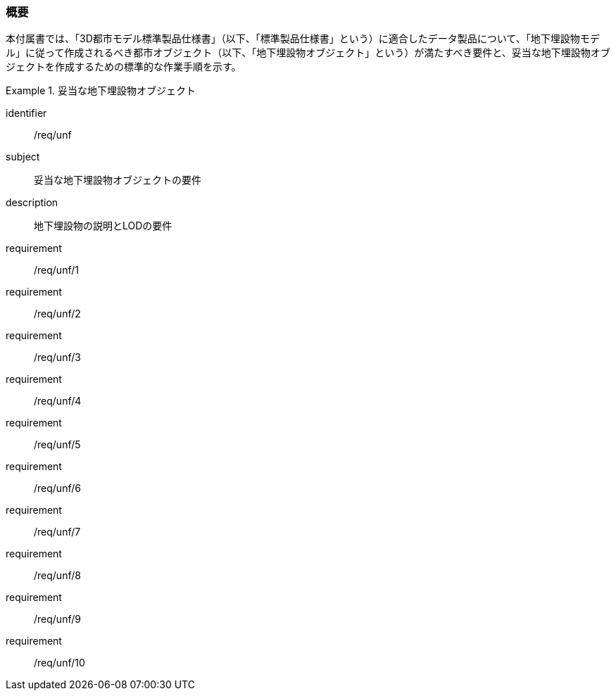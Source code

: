 [[tocP_01]]
=== 概要

本付属書では、「3D都市モデル標準製品仕様書」（以下、「標準製品仕様書」という）に適合したデータ製品について、「地下埋設物モデル」に従って作成されるべき都市オブジェクト（以下、「地下埋設物オブジェクト」という）が満たすべき要件と、妥当な地下埋設物オブジェクトを作成するための標準的な作業手順を示す。

// 妥当な地下埋設物オブジェクト作成の要件は下表のとおりである（各規定の詳細は各規定の表を参照のこと）。

[requirements_class]
.妥当な地下埋設物オブジェクト
====
[%metadata]
identifier:: /req/unf
subject:: 妥当な地下埋設物オブジェクトの要件
description:: 地下埋設物の説明とLODの要件
requirement:: /req/unf/1
requirement:: /req/unf/2
requirement:: /req/unf/3
requirement:: /req/unf/4
requirement:: /req/unf/5
requirement:: /req/unf/6
requirement:: /req/unf/7
requirement:: /req/unf/8
requirement:: /req/unf/9
requirement:: /req/unf/10
====
